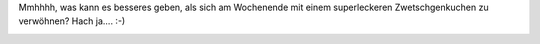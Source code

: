 .. title: Zwetschgenkuchen
.. slug: zwetschgenkuchen
.. date: 2014-08-24 19:45:12 UTC+01:00
.. tags: Kuchen, Essen, Gebacken
.. category: Kuchen
.. link: 
.. description: 
.. type: text

Mmhhhh, was kann es besseres geben, als sich am Wochenende mit einem
superleckeren Zwetschgenkuchen zu verwöhnen? Hach ja.... :-)
   
.. image:: /images/2014-08-23-Zwetschgenkuchen.jpg
